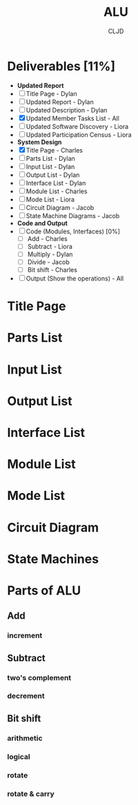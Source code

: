 #+title:ALU
#+author:CLJD
* Deliverables [11%]
    * *Updated Report*
    * [ ] Title Page - Dylan
    * [ ] Updated Report - Dylan
    * [ ] Updated Description - Dylan
    * [X] Updated Member Tasks List - All
    * [ ] Updated Software Discovery - Liora
    * [ ] Updated Participation Census - Liora
    * *System Design*
    * [X] Title Page - Charles
    * [ ] Parts List - Dylan
    * [ ] Input List - Dylan
    * [ ] Output List - Dylan
    * [ ] Interface List - Dylan
    * [ ] Module List - Charles
    * [ ] Mode List - Liora
    * [ ] Circuit Diagram - Jacob
    * [ ] State Machine Diagrams - Jacob
    * *Code and Output*
    * [ ] Code (Modules, Interfaces) [0%]
      * [ ] Add - Charles
      * [ ] Subtract - Liora
      * [ ] Multiply - Dylan
      * [ ] Divide - Jacob
      * [ ] Bit shift - Charles
    * [ ] Output (Show the operations) - All

* Title Page
* Parts List
* Input List
* Output List
* Interface List
* Module List
* Mode List
* Circuit Diagram
* State Machines
* Parts of ALU
** Add
*** increment
** Subtract
*** two's complement 
*** decrement
** Bit shift
*** arithmetic
*** logical
*** rotate
*** rotate & carry
